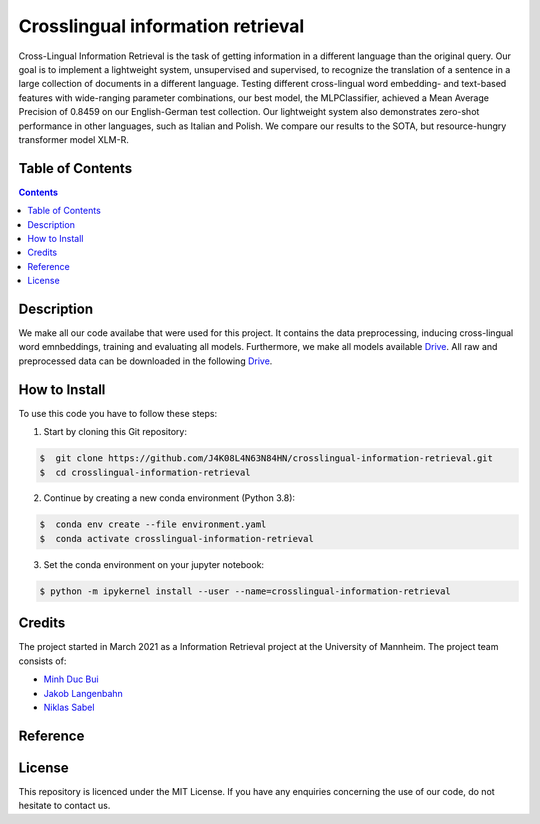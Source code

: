 Crosslingual information retrieval
-----------------------------------------

.. image:: https://img.shields.io/github/stars/J4K08L4N63N84HN/crosslingual-information-retrieval?style=social   :alt: GitHub Repo stars
.. image:: https://img.shields.io/github/repo-size/J4K08L4N63N84HN/crosslingual-information-retrieval?style=social   :alt: GitHub repo size
.. image:: https://img.shields.io/github/stars/J4K08L4N63N84HN/crosslingual-information-retrieval?style=social   :alt: GitHub Repo stars


Cross-Lingual Information Retrieval is the task of getting information in a different language than the original query. Our goal is to implement a lightweight system, unsupervised and supervised, to recognize the translation of a sentence in a large collection of documents in a different language. Testing different cross-lingual word embedding- and text-based features with wide-ranging parameter combinations, our best model, the MLPClassifier, achieved a Mean Average Precision of 0.8459 on our English-German test collection. Our lightweight system also demonstrates zero-shot performance in other languages, such as Italian and Polish. We compare our results to the SOTA, but resource-hungry transformer model XLM-R.


Table of Contents
#################

.. contents::

Description
#################

We make all our code availabe that were used for this project. It contains the data preprocessing, inducing cross-lingual word emnbeddings, training and evaluating all models. Furthermore, we make all models available `Drive <https://drive.google.com/drive/folders/1r0UExZMI46dbYx_zfdVCmbPNJC3O8yU9?usp=sharing/>`__. All raw and preprocessed data can be downloaded in the following `Drive <https://drive.google.com/drive/folders/1EuDDZSmv2DWgw3itdGSDwKz3UYIcLVmT?usp=sharing/>`__. 



How to Install
##############

To use this code you have to follow these steps:

1. Start by cloning this Git repository:

.. code-block::

    $  git clone https://github.com/J4K08L4N63N84HN/crosslingual-information-retrieval.git
    $  cd crosslingual-information-retrieval

2. Continue by creating a new conda environment (Python 3.8):

.. code-block::

    $  conda env create --file environment.yaml
    $  conda activate crosslingual-information-retrieval

3. Set the conda environment on your jupyter notebook:

.. code-block::

    $ python -m ipykernel install --user --name=crosslingual-information-retrieval


Credits
#######

The project started in March 2021 as a Information Retrieval project at the University of Mannheim. The project team consists of:

* `Minh Duc Bui <https://github.com/MinhDucBui/>`__
* `Jakob Langenbahn <https://github.com/J4K08L4N63N84HN/>`__
* `Niklas Sabel <https://github.com/NiklasSabel/>`__

Reference
#########

License
#######

This repository is licenced under the MIT License. If you have any enquiries concerning the use of our code, do not hesitate to contact us.








